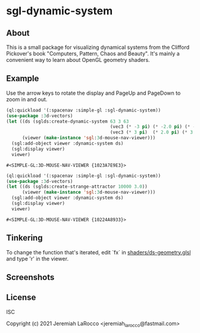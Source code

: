 * sgl-dynamic-system

** About

   This is a small package for visualizing dynamical systems from the Clifford Pickover's book
   "Computers, Pattern, Chaos and Beauty".  It's mainly a convenient way to learn about OpenGL
   geometry shaders.

** Example

   Use the arrow keys to rotate the display and PageUp and PageDown to zoom in and out.

   #+begin_src lisp
     (ql:quickload '(:spacenav :simple-gl :sgl-dynamic-system))
     (use-package :3d-vectors)
     (let ((ds (sglds:create-dynamic-system 63 3 63
                                            (vec3 (* -3 pi) (* -2.0 pi) (* -3 pi))
                                            (vec3 (* 3 pi)  (* 2.0 pi) (* 3 pi))))
           (viewer (make-instance 'sgl:3d-mouse-nav-viewer)))
       (sgl:add-object viewer :dynamic-system ds)
       (sgl:display viewer)
       viewer)
      #+end_src
      #+RESULTS:
      : #<SIMPLE-GL:3D-MOUSE-NAV-VIEWER {1023A7E9E3}>
      
   #+begin_src lisp
     (ql:quickload '(:spacenav :simple-gl :sgl-dynamic-system))
     (use-package :3d-vectors)
     (let ((ds (sglds:create-strange-attractor 10000 3.0))
           (viewer (make-instance 'sgl:3d-mouse-nav-viewer)))
       (sgl:add-object viewer :dynamic-system ds)
       (sgl:display viewer)
       viewer)
      #+end_src
      #+RESULTS:
      : #<SIMPLE-GL:3D-MOUSE-NAV-VIEWER {10224A8933}>

** Tinkering

   To change the function that's iterated, edit `fx` in [[https://github.com/jl2/sgl-dynamic-system/blob/master/shaders/ds-geometry.glsl][shaders/ds-geometry.glsl]] and type 'r' in the viewer.

** Screenshots
   [[https://photos.smugmug.com/photos/i-kQnn2Gg/0/190a8b39/O/i-kQnn2Gg.png]]
      
   [[https://photos.smugmug.com/photos/i-x4ZmGW8/0/19e39848/O/i-x4ZmGW8.png]]
      
** License
ISC


Copyright (c) 2021 Jeremiah LaRocco <jeremiah_larocco@fastmail.com>


